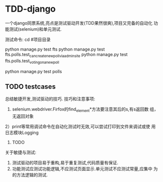 * TDD-django
一个django同票系统,亮点是测试驱动开发(TDD果然很爽),项目又完备的自动化
功能测试(selenium)和单元测试.

测试命令:
cd #项目目录
# 功能测试
python manage.py test fts
python manage.py test fts.polls.test_can_create_new_poll_via_admin_site
python manage.py test fts.polls.test_voting_on_a_new_poll
# 单元测试
python manage.py test polls

** TODO testcases
总结敏捷开发,测试驱动的技巧.
技巧和注意事项:
1) selenium.webdriver.Firfox的find_element*方法要注意其后的s,有s返回数
   组，无返回对象
2）print等常用调试命令在自动化测试时无效,可以尝试打印到文件来调试或使
用日志模块Logging
3) TODO

关于敏捷与测试:
1) 测试驱动的项目易于重构,易于重复测试,代码质量有保证.
2) 功能测试应测试功能逻辑,不应测试页面显示.单元测试不应测试常量,应集中
   为的方法逻辑的测试.
 

